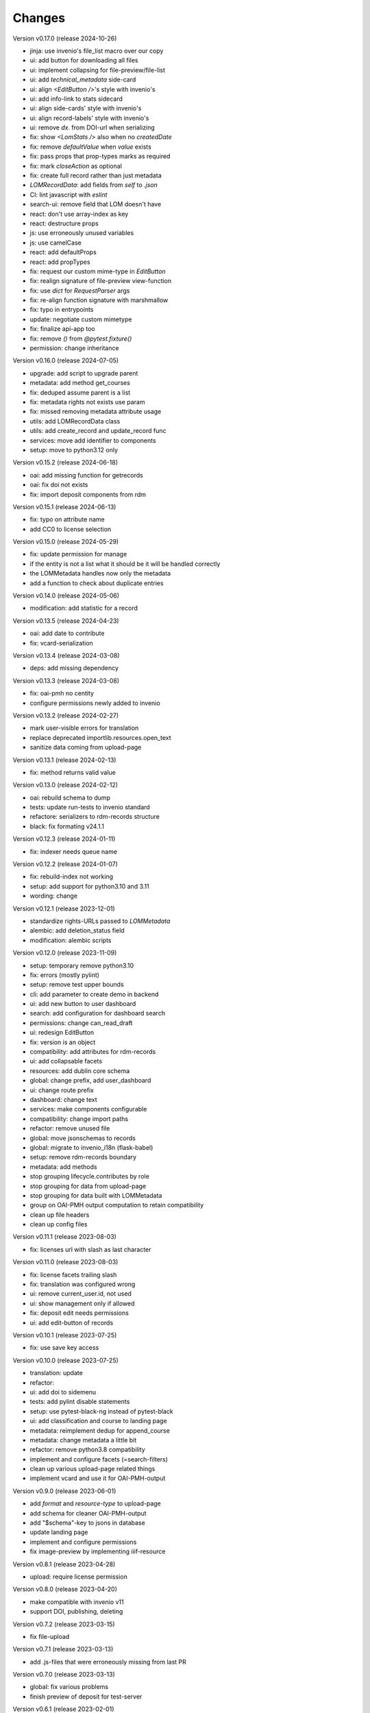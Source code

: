 ..
    Copyright (C) 2020 Graz University of Technology.

    invenio-records-lom is free software; you can redistribute it and/or modify it
    under the terms of the MIT License; see LICENSE file for more details.

Changes
=======

Version v0.17.0 (release 2024-10-26)

- jinja: use invenio's file_list macro over our copy
- ui: add button for downloading all files
- ui: implement collapsing for file-preview/file-list
- ui: add `technical_metadata` side-card
- ui: align `<EditButton />`'s style with invenio's
- ui: add info-link to stats sidecard
- ui: align side-cards' style with invenio's
- ui: align record-labels' style with invenio's
- ui: remove `dx.` from DOI-url when serializing
- fix: show `<LomStats />` also when no `createdDate`
- fix: remove `defaultValue` when `value` exists
- fix: pass props that prop-types marks as required
- fix: mark `closeAction` as optional
- fix: create full record rather than just metadata
- `LOMRecordData`: add fields from `self` to `.json`
- CI: lint javascript with `eslint`
- search-ui: remove field that LOM doesn't have
- react: don't use array-index as key
- react: destructure props
- js: use erroneously unused variables
- js: use camelCase
- react: add defaultProps
- react: add propTypes
- fix: request our custom mime-type in `EditButton`
- fix: realign signature of file-preview view-function
- fix: use `dict` for `RequestParser` args
- fix: re-align function signature with marshmallow
- fix: typo in entrypoints
- update: negotiate custom mimetype
- fix: finalize api-app too
- fix: remove `()` from `@pytest.fixture()`
- permission: change inheritance



Version v0.16.0 (release 2024-07-05)

- upgrade: add script to upgrade parent
- metadata: add method get_courses
- fix: deduped assume parent is a list
- fix: metadata rights not exists use param
- fix: missed removing metadata attribute usage
- utils: add LOMRecordData class
- utils: add create_record and update_record func
- services: move add identifier to components
- setup: move to python3.12 only


Version v0.15.2 (release 2024-06-18)

- oai: add missing function for getrecords
- oai: fix doi not exists
- fix: import deposit components from rdm


Version v0.15.1 (release 2024-06-13)

- fix: typo on attribute name
- add CC0 to license selection


Version v0.15.0 (release 2024-05-29)

- fix: update permission for manage
- if the entity is not a list what it should be it will be handled
  correctly
- the LOMMetadata handles now only the metadata
- add a function to check about duplicate entries

Version v0.14.0 (release 2024-05-06)

- modification: add statistic for a record


Version v0.13.5 (release 2024-04-23)

- oai: add date to contribute
- fix: vcard-serialization


Version v0.13.4 (release 2024-03-08)

- deps: add missing dependency


Version v0.13.3 (release 2024-03-08)

- fix: oai-pmh no centity
- configure permissions newly added to invenio


Version v0.13.2 (release 2024-02-27)

- mark user-visible errors for translation
- replace deprecated importlib.resources.open_text
- sanitize data coming from upload-page


Version v0.13.1 (release 2024-02-13)

- fix: method returns valid value


Version v0.13.0 (release 2024-02-12)

- oai: rebuild schema to dump
- tests: update run-tests to invenio standard
- refactore: serializers to rdm-records structure
- black: fix formating v24.1.1


Version v0.12.3 (release 2024-01-11)

- fix: indexer needs queue name


Version v0.12.2 (release 2024-01-07)

- fix: rebuild-index not working
- setup: add support for python3.10 and 3.11
- wording: change


Version v0.12.1 (release 2023-12-01)

- standardize rights-URLs passed to `LOMMetadata`
- alembic: add deletion_status field
- modification: alembic scripts


Version v0.12.0 (release 2023-11-09)

- setup: temporary remove python3.10
- fix: errors (mostly pylint)
- setup: remove test upper bounds
- cli: add parameter to create demo in backend
- ui: add new button to user dashboard
- search: add configuration for dashboard search
- permissions: change can_read_draft
- ui: redesign EditButton
- fix: version is an object
- compatibility: add attributes for rdm-records
- ui: add collapsable facets
- resources: add dublin core schema
- global: change prefix, add user_dashboard
- ui: change route prefix
- dashboard: change text
- services: make components configurable
- compatibility: change import paths
- refactor: remove unused file
- global: move jsonschemas to records
- global: migrate to invenio_i18n (flask-babel)
- setup: remove rdm-records boundary
- metadata: add methods
- stop grouping lifecycle.contributes by role
- stop grouping for data from upload-page
- stop grouping for data built with LOMMetadata
- group on OAI-PMH output computation to retain compatibility
- clean up file headers
- clean up config files


Version v0.11.1 (release 2023-08-03)

- fix: licenses url with slash as last character


Version v0.11.0 (release 2023-08-03)

- fix: license facets trailing slash
- fix: translation was configured wrong
- ui: remove current_user.id, not used
- ui: show management only if allowed
- fix: deposit edit needs permissions
- ui: add edit-button of records


Version v0.10.1 (release 2023-07-25)

- fix: use save key access


Version v0.10.0 (release 2023-07-25)

- translation: update
- refactor:
- ui: add doi to sidemenu
- tests: add pylint disable statements
- setup: use pytest-black-ng instead of pytest-black
- ui: add classification and course to landing page
- metadata: reimplement dedup for append_course
- metadata: change metadata a little bit
- refactor: remove python3.8 compatibility
- implement and configure facets (=search-filters)
- clean up various upload-page related things
- implement vcard and use it for OAI-PMH-output


Version v0.9.0 (release 2023-06-01)

- add `format` and `resource-type` to upload-page
- add schema for cleaner OAI-PMH-output
- add "$schema"-key to jsons in database
- update landing page
- implement and configure permissions
- fix image-preview by implementing iiif-resource


Version v0.8.1 (release 2023-04-28)

- upload: require license permission


Version v0.8.0 (release 2023-04-20)

- make compatible with invenio v11
- support DOI, publishing, deleting


Version v0.7.2 (release 2023-03-15)

- fix file-upload


Version v0.7.1 (release 2023-03-13)

- add .js-files that were erroneously missing from last PR


Version v0.7.0 (release 2023-03-13)

- global: fix various problems
- finish preview of deposit for test-server


Version v0.6.1 (release 2023-02-01)

- fix: pylint errors
- fix: syntax error in setup.cfg


Version v0.6.0 (release 2022-10-14)

- global: migrate to reusable workflows for publish
- typo: fixed wrong position of .
- test: move to reusable workflows
- tests: remove CACHE
- fix: change opensearch2 to opensearch in run-tests
- global: replace elasticsearch7 with opensearch2
- setup: update dependencies


Version v0.5.2 (release 2022-09-27)

- fix: javascript dependencies


Version v0.5.1 (release 2022-09-27)

- fix: pylint errors
- fix: ConfigurationMixin changed location
- global: pin flake8
- global: increase version of invenio-search


Version v0.5.0 (release 2022-07-29)

- fix missing schema for type link
- add the search feature
- update UI-serialization and landing page


Version v0.3.1 (release 2022-06-01)

- update publish action
- fix combined fixes

